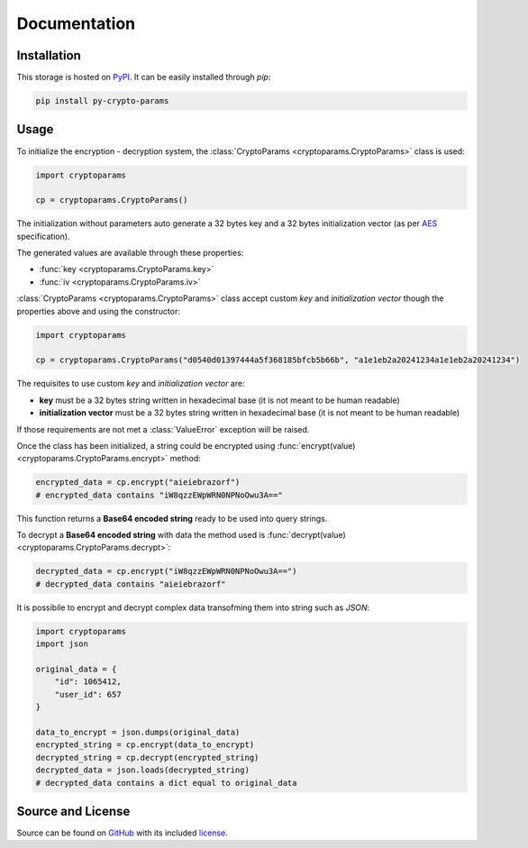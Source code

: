 Documentation
=============

Installation
------------

This storage is hosted on `PyPI <https://pypi.python.org/pypi/py-crypto-params>`_. It can be easily installed
through *pip*:

.. code-block:: bash

   pip install py-crypto-params

Usage
-----

To initialize the encryption - decryption system, the :class:`CryptoParams <cryptoparams.CryptoParams>` class is used:

.. code-block:: python

  import cryptoparams

  cp = cryptoparams.CryptoParams()


The initialization without parameters auto generate a 32 bytes key and a 32 bytes initialization vector (as per
`AES <https://en.wikipedia.org/wiki/Advanced_Encryption_Standard>`_ specification).

The generated values are available through these properties:

- :func:`key <cryptoparams.CryptoParams.key>`
- :func:`iv <cryptoparams.CryptoParams.iv>`

:class:`CryptoParams <cryptoparams.CryptoParams>` class accept custom *key* and *initialization vector* though the
properties above and using the constructor:

.. code-block:: python

  import cryptoparams

  cp = cryptoparams.CryptoParams("d0540d01397444a5f368185bfcb5b66b", "a1e1eb2a20241234a1e1eb2a20241234")

The requisites to use custom *key* and *initialization vector* are:

- **key** must be a 32 bytes string written in hexadecimal base (it is not meant to be human readable)
- **initialization vector** must be a 32 bytes string written in hexadecimal base (it is not meant to be human readable)

If those requirements are not met a :class:`ValueError` exception will be raised.

Once the class has been initialized, a string could be encrypted using
:func:`encrypt(value) <cryptoparams.CryptoParams.encrypt>` method:

.. code-block:: python

  encrypted_data = cp.encrypt("aieiebrazorf")
  # encrypted_data contains "iW8qzzEWpWRN0NPNoOwu3A=="


This function returns a **Base64 encoded string** ready to be used into query strings.

To decrypt a **Base64 encoded string** with data the method used is
:func:`decrypt(value) <cryptoparams.CryptoParams.decrypt>`:

.. code-block:: python

  decrypted_data = cp.encrypt("iW8qzzEWpWRN0NPNoOwu3A==")
  # decrypted_data contains "aieiebrazorf"

It is possibile to encrypt and decrypt complex data transofming them into string such as *JSON*:

.. code-block:: python

    import cryptoparams
    import json

    original_data = {
        "id": 1065412,
        "user_id": 657
    }

    data_to_encrypt = json.dumps(original_data)
    encrypted_string = cp.encrypt(data_to_encrypt)
    decrypted_string = cp.decrypt(encrypted_string)
    decrypted_data = json.loads(decrypted_string)
    # decrypted_data contains a dict equal to original_data

Source and License
------------------

Source can be found on `GitHub <https://github.com/torre76/py-crypto-params>`_ with its included
`license <https://raw.githubusercontent.com/torre76/py-crypto-params/master/LICENSE.txt>`_.